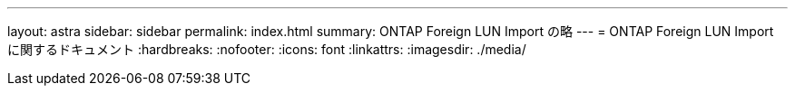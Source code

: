 ---
layout: astra 
sidebar: sidebar 
permalink: index.html 
summary: ONTAP Foreign LUN Import の略 
---
= ONTAP Foreign LUN Import に関するドキュメント
:hardbreaks:
:nofooter: 
:icons: font
:linkattrs: 
:imagesdir: ./media/


